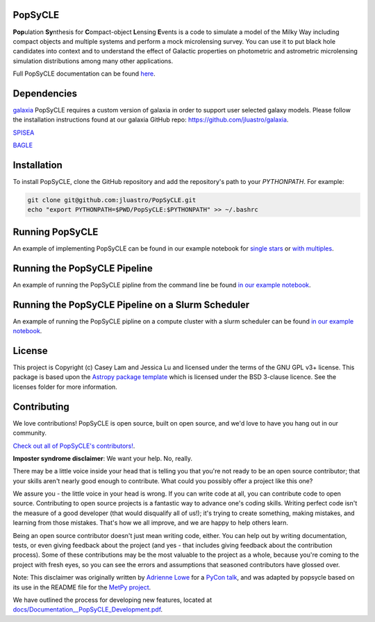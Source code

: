 PopSyCLE
--------

.. image:: http://img.shields.io/badge/powered%20by-AstroPy-orange.svg?style=flat
    :target: http://www.astropy.org
    :alt: Powered by Astropy Badge

**Pop**\ulation **Sy**\nthesis for **C**\ompact-object **L**\ensing **E**\vents
is a code to simulate a model of the Milky Way including compact objects and multiple systems and perform a mock microlensing survey.                                               
You can use it to put black hole candidates into context and to understand the effect of Galactic properties on photometric and astrometric microlensing simulation distributions among many other applications.

Full PopSyCLE documentation can be found `here <https://popsycle.readthedocs.io/en/latest/>`_.

Dependencies
------------
`galaxia <http://galaxia.sourceforge.net>`_
PopSyCLE requires a custom version of galaxia in order to support
user selected galaxy models. Please follow the installation instructions
found at our galaxia GitHub repo: https://github.com/jluastro/galaxia.

`SPISEA <https://spisea.readthedocs.io/en/latest/>`_

`BAGLE <https://github.com/MovingUniverseLab/BAGLE_Microlensing>`_


Installation
------------

To install PopSyCLE, clone the GitHub repository and add the repository's
path to your `PYTHONPATH`. For example:

.. code-block:: bash

    git clone git@github.com:jluastro/PopSyCLE.git
    echo "export PYTHONPATH=$PWD/PopSyCLE:$PYTHONPATH" >> ~/.bashrc

Running PopSyCLE
----------------

An example of implementing PopSyCLE can be found
in our example notebook for `single stars <docs/PopSyCLE_example.ipynb>`_ or 
`with multiples <docs/PopSyCLE_example_multiples.ipynb>`_.

Running the PopSyCLE Pipeline
-----------------------------

An example of running the PopSyCLE pipline from the command line be found
`in our example notebook <docs/PopSyCLE_example_run.ipynb>`_.

Running the PopSyCLE Pipeline on a Slurm Scheduler
--------------------------------------------------

An example of running the PopSyCLE pipline on a compute cluster with a
slurm scheduler can be found
`in our example notebook <docs/PopSyCLE_example_slurm.ipynb>`_.

License
-------

This project is Copyright (c) Casey Lam and Jessica Lu and licensed under
the terms of the GNU GPL v3+ license. This package is based upon
the `Astropy package template <https://github.com/astropy/package-template>`_
which is licensed under the BSD 3-clause licence. See the licenses folder for
more information.


Contributing
------------

We love contributions! PopSyCLE is open source,
built on open source, and we'd love to have you hang out in our community.

`Check out all of PopSyCLE's contributors! <contributors.md>`_.

**Imposter syndrome disclaimer**: We want your help. No, really.

There may be a little voice inside your head that is telling you that you're not
ready to be an open source contributor; that your skills aren't nearly good
enough to contribute. What could you possibly offer a project like this one?

We assure you - the little voice in your head is wrong. If you can write code at
all, you can contribute code to open source. Contributing to open source
projects is a fantastic way to advance one's coding skills. Writing perfect code
isn't the measure of a good developer (that would disqualify all of us!); it's
trying to create something, making mistakes, and learning from those
mistakes. That's how we all improve, and we are happy to help others learn.

Being an open source contributor doesn't just mean writing code, either. You can
help out by writing documentation, tests, or even giving feedback about the
project (and yes - that includes giving feedback about the contribution
process). Some of these contributions may be the most valuable to the project as
a whole, because you're coming to the project with fresh eyes, so you can see
the errors and assumptions that seasoned contributors have glossed over.

Note: This disclaimer was originally written by
`Adrienne Lowe <https://github.com/adriennefriend>`_ for a
`PyCon talk <https://www.youtube.com/watch?v=6Uj746j9Heo>`_, and was adapted by
popsycle based on its use in the README file for the
`MetPy project <https://github.com/Unidata/MetPy>`_.

We have outlined the process for developing new features, located at
`<docs/Documentation__PopSyCLE_Development.pdf>`_.
